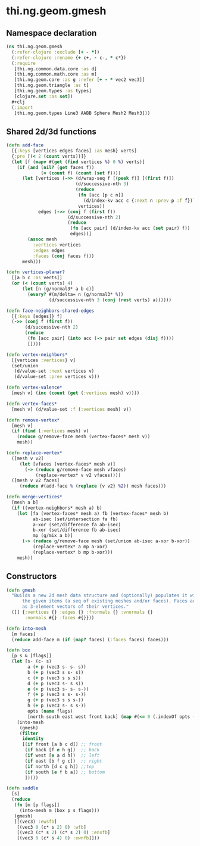 #+SEQ_TODO:       TODO(t) INPROGRESS(i) WAITING(w@) | DONE(d) CANCELED(c@)
#+TAGS:           Write(w) Update(u) Fix(f) Check(c) noexport(n)
#+EXPORT_EXCLUDE_TAGS: noexport

* thi.ng.geom.gmesh
** Namespace declaration
#+BEGIN_SRC clojure :tangle babel/src-cljx/thi/ng/geom/gmesh.cljx
  (ns thi.ng.geom.gmesh
    (:refer-clojure :exclude [+ - *])
    (:refer-clojure :rename {+ c+, - c-, * c*})
    (:require
     [thi.ng.common.data.core :as d]
     [thi.ng.common.math.core :as m]
     [thi.ng.geom.core :as g :refer [+ - * vec2 vec3]]
     [thi.ng.geom.triangle :as t]
     [thi.ng.geom.types :as types]
     [clojure.set :as set])
    #+clj
    (:import
     [thi.ng.geom.types Line3 AABB Sphere Mesh2 Mesh3]))
#+END_SRC
** Shared 2d/3d functions
#+BEGIN_SRC clojure :tangle babel/src-cljx/thi/ng/geom/gmesh.cljx
  (defn add-face
    [{:keys [vertices edges faces] :as mesh} verts]
    {:pre [(< 2 (count verts))]}
    (let [f (mapv #(get (find vertices %) 0 %) verts)]
      (if (and (nil? (get faces f))
               (= (count f) (count (set f))))
        (let [vertices (->> (d/wrap-seq f [(peek f)] [(first f)])
                            (d/successive-nth 3)
                            (reduce
                             (fn [acc [p c n]]
                               (d/index-kv acc c {:next n :prev p :f f}))
                             vertices))
              edges (->> (conj f (first f))
                         (d/successive-nth 2)
                         (reduce
                          (fn [acc pair] (d/index-kv acc (set pair) f))
                          edges))]
          (assoc mesh
            :vertices vertices
            :edges edges
            :faces (conj faces f)))
        mesh)))
  
  (defn vertices-planar?
    [[a b c :as verts]]
    (or (< (count verts) 4)
        (let [n (g/normal3* a b c)]
          (every? #(m/delta= n (g/normal3* %))
                  (d/successive-nth 3 (conj (rest verts) a))))))
  
  (defn face-neighbors-shared-edges
    [{:keys [edges]} f]
    (->> (conj f (first f))
         (d/successive-nth 2)
         (reduce
          (fn [acc pair] (into acc (-> pair set edges (disj f))))
          [])))
  
  (defn vertex-neighbors*
    [{vertices :vertices} v]
    (set/union
     (d/value-set :next vertices v)
     (d/value-set :prev vertices v)))
  
  (defn vertex-valence*
    [mesh v] (inc (count (get (:vertices mesh) v))))
  
  (defn vertex-faces*
    [mesh v] (d/value-set :f (:vertices mesh) v))
  
  (defn remove-vertex*
    [mesh v]
    (if (find (:vertices mesh) v)
      (reduce g/remove-face mesh (vertex-faces* mesh v))
      mesh))
  
  (defn replace-vertex*
    ([mesh v v2]
       (let [vfaces (vertex-faces* mesh v)]
         (-> (reduce g/remove-face mesh vfaces)
             (replace-vertex* v v2 vfaces))))
    ([mesh v v2 faces]
       (reduce #(add-face % (replace {v v2} %2)) mesh faces)))
  
  (defn merge-vertices*
    [mesh a b]
    (if ((vertex-neighbors* mesh a) b)
      (let [fa (vertex-faces* mesh a) fb (vertex-faces* mesh b)
            ab-isec (set/intersection fa fb)
            a-xor (set/difference fa ab-isec)
            b-xor (set/difference fb ab-isec)
            mp (g/mix a b)]
        (-> (reduce g/remove-face mesh (set/union ab-isec a-xor b-xor))
            (replace-vertex* a mp a-xor)
            (replace-vertex* b mp b-xor)))
      mesh))
#+END_SRC
** Constructors
#+BEGIN_SRC clojure :tangle babel/src-cljx/thi/ng/geom/gmesh.cljx
  (defn gmesh
    "Builds a new 2d mesh data structure and (optionally) populates it with
        the given items (a seq of existing meshes and/or faces). Faces are defined
        as 3-element vectors of their vertices."
    ([] {:vertices {} :edges {} :fnormals {} :vnormals {}
         :normals #{} :faces #{}}))
  
  (defn into-mesh
    [m faces]
    (reduce add-face m (if (map? faces) (:faces faces) faces)))
  
  (defn box
    [p s & [flags]]
    (let [s- (c- s)
          a (+ p (vec3 s- s- s))
          b (+ p (vec3 s s- s))
          c (+ p (vec3 s s s))
          d (+ p (vec3 s- s s))
          e (+ p (vec3 s- s- s-))
          f (+ p (vec3 s s- s-))
          g (+ p (vec3 s s s-))
          h (+ p (vec3 s- s s-))
          opts (name flags)
          [north south east west front back] (map #(<= 0 (.indexOf opts (str %))) "nsewfb")]
      (into-mesh
       (gmesh)
       (filter
        identity
        [(if front [a b c d]) ;; front
         (if back [f e h g])  ;; back
         (if west [e a d h])  ;; left
         (if east [b f g c])  ;; right
         (if north [d c g h]) ;;top
         (if south [e f b a]) ;; bottom
         ]))))
  
  (defn saddle
    [s]
    (reduce
     (fn [m [p flags]]
       (into-mesh m (box p s flags)))
     (gmesh)
     [[(vec3) :ewsfb]
      [(vec3 0 (c* s 2) 0) :wfb]
      [(vec3 (c* s 2) (c* s 2) 0) :ensfb]
      [(vec3 0 (c* s 4) 0) :ewnfb]]))
#+END_SRC
